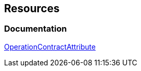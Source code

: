 == Resources

=== Documentation
https://learn.microsoft.com/en-us/dotnet/api/system.servicemodel.operationcontractattribute[OperationContractAttribute]